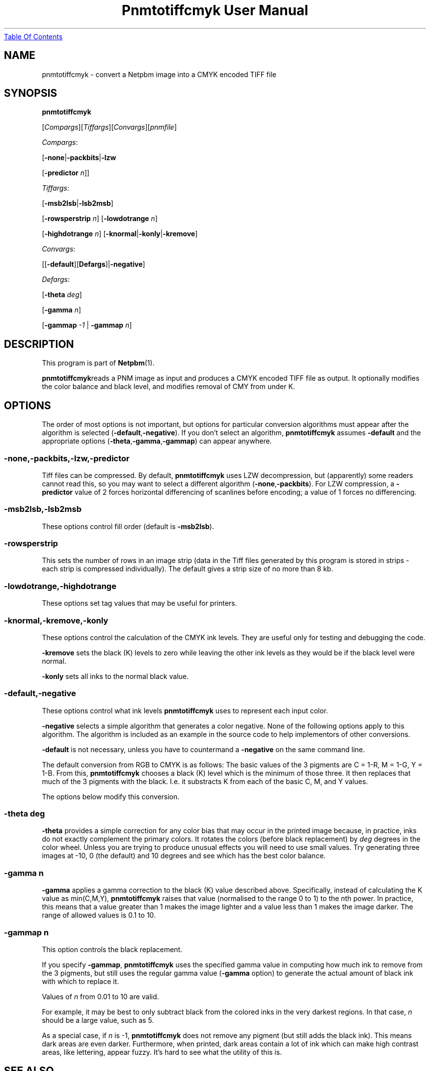 ." This man page was generated by the Netpbm tool 'makeman' from HTML source.
." Do not hand-hack it!  If you have bug fixes or improvements, please find
." the corresponding HTML page on the Netpbm website, generate a patch
." against that, and send it to the Netpbm maintainer.
.TH "Pnmtotiffcmyk User Manual" 0 "07 February 2004" "netpbm documentation"
.UR pnmtotiffcmyk.html#index
Table Of Contents
.UE
\&

.UN lbAB
.SH NAME

pnmtotiffcmyk - convert a Netpbm image into a CMYK encoded TIFF file

.UN lbAC
.SH SYNOPSIS

\fBpnmtotiffcmyk \fP

[\fICompargs\fP][\fITiffargs\fP][\fIConvargs\fP][\fIpnmfile\fP]
.PP
\fICompargs\fP:
.PP
[\fB-none\fP|\fB-packbits\fP|\fB-lzw\fP

[\fB-predictor\fP \fIn\fP]]
.PP
\fITiffargs\fP:
.PP
[\fB-msb2lsb\fP|\fB-lsb2msb\fP]

[\fB-rowsperstrip\fP \fIn\fP]
[\fB-lowdotrange\fP \fIn\fP]

[\fB-highdotrange\fP \fIn\fP]
[\fB-knormal\fP|\fB-konly\fP|\fB-kremove\fP]
.PP
\fIConvargs\fP:
.PP
[[\fB-default\fP][\fBDefargs\fP]|\fB-negative\fP]
.PP
\fIDefargs\fP:
.PP
[\fB-theta\fP \fIdeg\fP]

[\fB-gamma\fP \fIn\fP]

[\fB-gammap\fP \fI-1\fP | \fB-gammap\fP \fIn\fP]


.UN lbAD
.SH DESCRIPTION
.PP
This program is part of
.BR Netpbm (1).
.PP
\fBpnmtotiffcmyk\fPreads a PNM image as input and produces a CMYK
encoded TIFF file as output.  It optionally modifies the color
balance and black level, and modifies removal of CMY from under K.

.UN lbAE
.SH OPTIONS
.PP
The order of most options is not important, but options for particular
conversion algorithms must appear after the algorithm is selected
(\fB-default\fP,\fB-negative\fP).  If you don't select an algorithm,
\fBpnmtotiffcmyk\fP assumes \fB-default\fP and the appropriate
options (\fB-theta\fP,\fB-gamma\fP,\fB-gammap\fP) can appear
anywhere.

.SS \fB-none\fP,\fB-packbits\fP,\fB-lzw\fP,\fB-predictor\fP
.PP
Tiff files can be compressed.  By default, \fBpnmtotiffcmyk\fP
uses LZW decompression, but (apparently) some readers cannot read
this, so you may want to select a different algorithm
(\fB-none\fP,\fB-packbits\fP).  For LZW compression, a
\fB-predictor\fP value of 2 forces horizontal differencing of
scanlines before encoding; a value of 1 forces no differencing.

.SS \fB-msb2lsb\fP,\fB-lsb2msb\fP
.PP
These options control fill order (default is \fB-msb2lsb\fP).

.SS \fB-rowsperstrip\fP
.PP
This sets the number of rows in an image strip (data in the Tiff
files generated by this program is stored in strips - each strip is
compressed individually).  The default gives a strip size of no more
than 8 kb.

.SS \fB-lowdotrange\fP,\fB-highdotrange\fP
.PP
These options set tag values that may be useful for printers.

.SS \fB-knormal\fP,\fB-kremove\fP,\fB-konly\fP
.PP
These options control the calculation of the CMYK ink levels.
They are useful only for testing and debugging the code.
.PP
\fB-kremove\fP sets the black (K) levels to zero while leaving the
other ink levels as they would be if the black level were normal.
.PP
\fB-konly\fP sets all inks to the normal black value.

.SS \fB-default\fP,\fB-negative\fP
.PP
These options control what ink levels \fBpnmtotiffcmyk\fP uses to
represent each input color.
.PP
\fB-negative\fP selects a simple algorithm that generates a color
negative.  None of the following options apply to this algorithm.  The
algorithm is included as an example in the source code to help
implementors of other conversions.
.PP
\fB-default\fP is not necessary, unless you have to countermand a
\fB-negative\fP on the same command line.  
.PP
The default conversion from RGB to CMYK is as follows: The basic
values of the 3 pigments are C = 1-R, M = 1-G, Y = 1-B.  From this,
\fBpnmtotiffcmyk\fP chooses a black (K) level which is the minimum of
those three.  It then replaces that much of the 3 pigments with the
black.  I.e. it substracts K from each of the basic C, M, and Y
values.
.PP
The options below modify this conversion.

.SS \fB-theta\fP \fIdeg\fP
.PP
\fB-theta\fP provides a simple correction for any color bias that
may occur in the printed image because, in practice, inks do not
exactly complement the primary colors.  It rotates the colors (before
black replacement) by \fIdeg\fP degrees in the color wheel.  Unless
you are trying to produce unusual effects you will need to use small
values.  Try generating three images at -10, 0 (the default) and 10
degrees and see which has the best color balance.

.SS \fB-gamma\fP \fIn\fP
.PP
\fB-gamma\fP applies a gamma correction to the black (K) value
described above.  Specifically, instead of calculating the K value as
min(C,M,Y), \fBpnmtotiffcmyk\fP raises that value (normalised to the
range 0 to 1) to the \fIn\fPth power.  In practice, this means that a
value greater than 1 makes the image lighter and a value less than 1
makes the image darker.  The range of allowed values is 0.1 to 10.

.SS \fB-gammap\fP \fIn\fP
.PP
This option controls the black replacement.
.PP
If you specify \fB-gammap\fP, \fBpnmtotiffcmyk\fP uses the specified
gamma value in computing how much ink to remove from the 3 pigments, but
still uses the regular gamma value (\fB-gamma\fP option) to generate the
actual amount of black ink with which to replace it.
.PP
Values of \fIn\fP from 0.01 to 10 are valid.
.PP
For example, it may be best to only subtract black from the
colored inks in the very darkest regions.  In that case, \fIn\fP
should be a large value, such as 5.
.PP
As a special case, if \fIn\fP is -1, \fBpnmtotiffcmyk\fP does not
remove any pigment (but still adds the black ink).  This means dark
areas are even darker.  Furthermore, when printed, dark areas contain
a lot of ink which can make high contrast areas, like lettering,
appear fuzzy.  It's hard to see what the utility of this is.

.UN lbAG
.SH SEE ALSO
.BR pnmtotiff (1), 
.BR tifftopnm (1), 
.BR pnm (1)

.UN lbAH
.SH AUTHOR

Copyright (c) 1999 Andrew Cooke (Jara Software).  Released under the
GPL with no warranty.  See source or COPYRIGHT and LICENCE files in
distribution for full details.

Much of the code uses ideas from other Netpbm programs, written by Jef
Poskanzer (thanks go to him and libtiff maintainer Sam Leffler).  A
small section of the code - some of the tiff tag settings - is derived
directly from pnmtotiff, by Jef Poskanzer, which, in turn,
acknowledges Patrick Naughton with the following text:

.nf
.PP
Derived by Jef Poskanzer from ras2tif.c, which is:
.PP
Copyright (c) 1990 by Sun Microsystems, Inc.
.PP
Author: Patrick J. Naughton
\fInaughton@wind.sun.com\fP
.PP
Permission to use, copy, modify, and distribute this software and
its documentation for any purpose and without fee is hereby granted,
provided that the above copyright notice appear in all copies and that
both that copyright notice and this permission notice appear in
supporting documentation.
.PP
This file is provided AS IS with no warranties of any kind.  The
author shall have no liability with respect to the infringement of
copyrights, trade secrets or any patents by this file or any part
thereof.  In no event will the author be liable for any lost revenue
or profits or other special, indirect and consequential damages.

.fi
